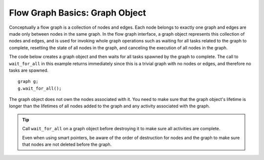 .. _Graph_Object:

Flow Graph Basics: Graph Object
===============================


Conceptually a flow graph is a collection of nodes and edges. Each node
belongs to exactly one graph and edges are made only between nodes in
the same graph. In the flow graph interface, a graph object represents
this collection of nodes and edges, and is used for invoking whole graph
operations such as waiting for all tasks related to the graph to
complete, resetting the state of all nodes in the graph, and canceling
the execution of all nodes in the graph.


The code below creates a graph object and then waits for all tasks
spawned by the graph to complete. The call to ``wait_for_all`` in this
example returns immediately since this is a trivial graph with no nodes
or edges, and therefore no tasks are spawned.


::


   graph g;
   g.wait_for_all();

The graph object does not own the nodes associated with it. You need to make sure that the graph object's lifetime is longer than the lifetimes of all nodes added to the graph and any activity associated with the graph. 

.. tip:: Call ``wait_for_all`` on a graph object before destroying it to make sure all activities are complete. 

 Even when using smart pointers, be aware of the order of destruction for nodes and the graph to make sure that nodes are not deleted before the graph.


